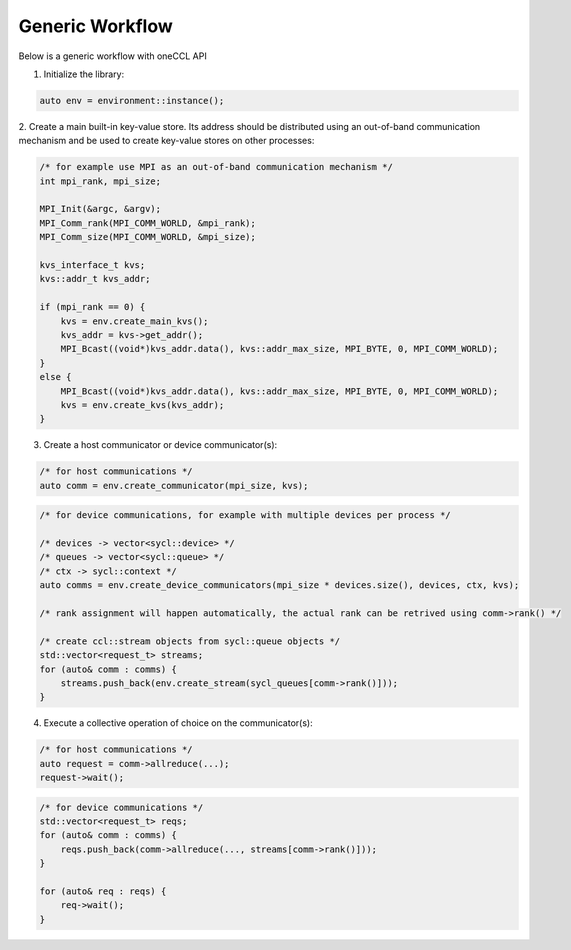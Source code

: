 Generic Workflow
================

Below is a generic workflow with oneCCL API

1. Initialize the library:

.. code:: cpp

    auto env = environment::instance();

2. Create a main built-in key-value store. Its address should be distributed
using an out-of-band communication mechanism and be used to create key-value stores on other processes:

.. code:: cpp

    /* for example use MPI as an out-of-band communication mechanism */
    int mpi_rank, mpi_size;

    MPI_Init(&argc, &argv);
    MPI_Comm_rank(MPI_COMM_WORLD, &mpi_rank);
    MPI_Comm_size(MPI_COMM_WORLD, &mpi_size);

    kvs_interface_t kvs;
    kvs::addr_t kvs_addr;

    if (mpi_rank == 0) {
        kvs = env.create_main_kvs();
        kvs_addr = kvs->get_addr();
        MPI_Bcast((void*)kvs_addr.data(), kvs::addr_max_size, MPI_BYTE, 0, MPI_COMM_WORLD);
    }
    else {
        MPI_Bcast((void*)kvs_addr.data(), kvs::addr_max_size, MPI_BYTE, 0, MPI_COMM_WORLD);
        kvs = env.create_kvs(kvs_addr);
    }

3. Create a host communicator or device communicator(s):

.. code:: cpp

    /* for host communications */
    auto comm = env.create_communicator(mpi_size, kvs);

.. code:: cpp

    /* for device communications, for example with multiple devices per process */

    /* devices -> vector<sycl::device> */
    /* queues -> vector<sycl::queue> */
    /* ctx -> sycl::context */
    auto comms = env.create_device_communicators(mpi_size * devices.size(), devices, ctx, kvs);

    /* rank assignment will happen automatically, the actual rank can be retrived using comm->rank() */

    /* create ccl::stream objects from sycl::queue objects */
    std::vector<request_t> streams;
    for (auto& comm : comms) {
        streams.push_back(env.create_stream(sycl_queues[comm->rank()]));
    }

4. Execute a collective operation of choice on the communicator(s):

.. code:: cpp

    /* for host communications */
    auto request = comm->allreduce(...);
    request->wait();

.. code:: cpp

    /* for device communications */
    std::vector<request_t> reqs;
    for (auto& comm : comms) {
        reqs.push_back(comm->allreduce(..., streams[comm->rank()]));
    }

    for (auto& req : reqs) {
        req->wait();
    }
